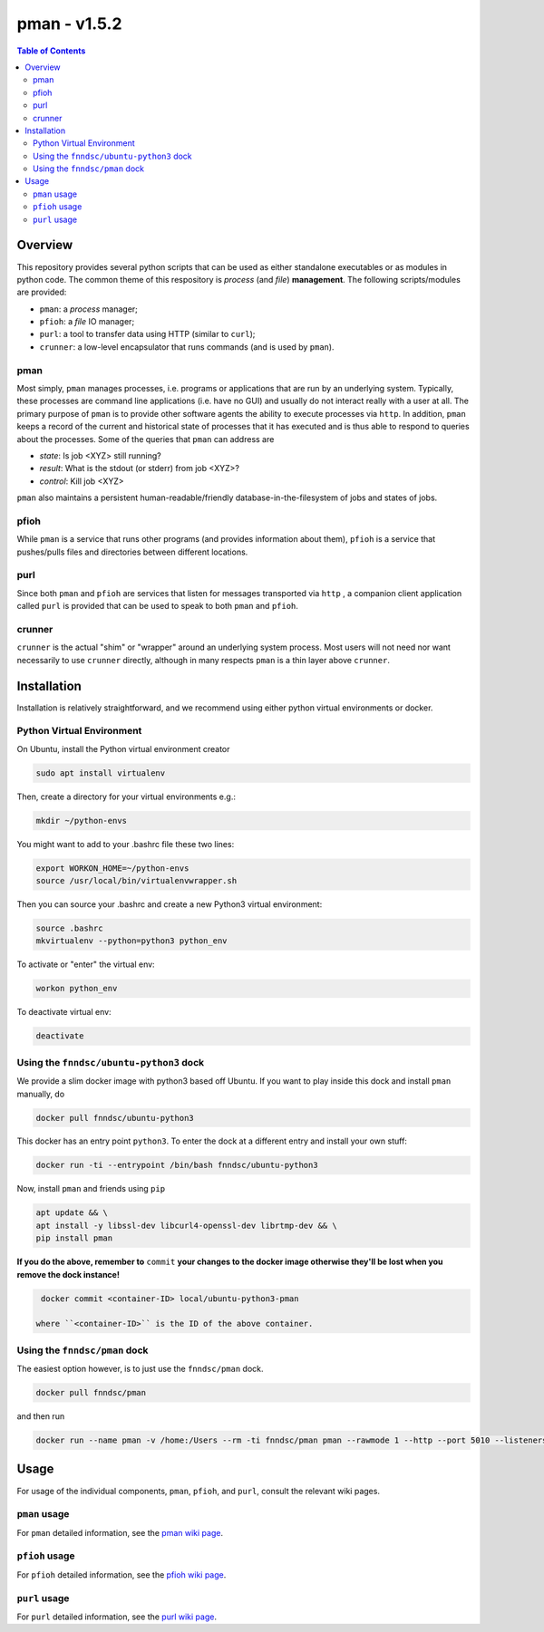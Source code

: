 ##############
pman - v1.5.2
##############

.. image:: https://badge.fury.io/py/pman.svg
    :target: https://badge.fury.io/py/pman

.. image:: https://travis-ci.org/FNNDSC/pman.svg?branch=master
    :target: https://travis-ci.org/FNNDSC/pman

.. image:: https://img.shields.io/badge/python-3.5%2B-blue.svg
    :target: https://badge.fury.io/py/pman

.. contents:: Table of Contents

********
Overview
********

This repository provides several python scripts that can be used as either standalone executables or as modules in python code. The common theme of this respository is *process* (and *file*) **management**. The following scripts/modules are provided:

- ``pman``: a *process* manager;
- ``pfioh``: a *file* IO manager;
- ``purl``: a tool to transfer data using HTTP (similar to ``curl``);
- ``crunner``: a low-level encapsulator that runs commands (and is used by ``pman``).

pman
====

Most simply, ``pman`` manages processes, i.e. programs or applications that are run by an underlying system. Typically, these processes are command line applications (i.e. have no GUI) and usually do not interact really with a user at all. The primary purpose of ``pman`` is to provide other software agents the ability to execute processes via ``http``. In addition, ``pman`` keeps a record of the current and historical state of processes that it has executed and is thus able to respond to queries about the processes. Some of the queries that ``pman`` can address are

- *state*: Is job <XYZ> still running?
- *result*: What is the stdout (or stderr) from job <XYZ>?
- *control*: Kill job <XYZ>

``pman`` also maintains a persistent human-readable/friendly database-in-the-filesystem of jobs and states of jobs.

pfioh
=====

While ``pman`` is a service that runs other programs (and provides information about them), ``pfioh`` is a service that pushes/pulls files and directories between different locations.

purl
====

Since both ``pman`` and ``pfioh`` are services that listen for messages transported via ``http`` , a companion client application called ``purl`` is provided that can be used to speak to both ``pman`` and ``pfioh``.

crunner
=======

``crunner`` is the actual "shim" or "wrapper" around an underlying system process. Most users will not need nor want necessarily to use ``crunner`` directly, although in many respects ``pman`` is a thin layer above ``crunner``.

************
Installation
************

Installation is relatively straightforward, and we recommend using either python virtual environments or docker.

Python Virtual Environment
==========================

On Ubuntu, install the Python virtual environment creator

.. code-block:: bash

  sudo apt install virtualenv

Then, create a directory for your virtual environments e.g.:

.. code-block:: bash

  mkdir ~/python-envs

You might want to add to your .bashrc file these two lines:

.. code-block:: bash

    export WORKON_HOME=~/python-envs
    source /usr/local/bin/virtualenvwrapper.sh

Then you can source your .bashrc and create a new Python3 virtual environment:

.. code-block:: bash

    source .bashrc
    mkvirtualenv --python=python3 python_env

To activate or "enter" the virtual env:

.. code-block:: bash

    workon python_env

To deactivate virtual env:

.. code-block:: bash

    deactivate

Using the ``fnndsc/ubuntu-python3`` dock
========================================

We provide a slim docker image with python3 based off Ubuntu. If you want to play inside this dock and install ``pman`` manually, do

.. code-block:: bash

    docker pull fnndsc/ubuntu-python3

This docker has an entry point ``python3``. To enter the dock at a different entry and install your own stuff:

.. code-block:: bash

   docker run -ti --entrypoint /bin/bash fnndsc/ubuntu-python3
   
Now, install ``pman`` and friends using ``pip``

.. code-block:: bash

   apt update && \
   apt install -y libssl-dev libcurl4-openssl-dev librtmp-dev && \
   pip install pman
   
**If you do the above, remember to** ``commit`` **your changes to the docker image otherwise they'll be lost when you remove the dock instance!**

.. code-block:: bash

  docker commit <container-ID> local/ubuntu-python3-pman
  
 where ``<container-ID>`` is the ID of the above container.
  

Using the ``fnndsc/pman`` dock
==============================

The easiest option however, is to just use the ``fnndsc/pman`` dock.

.. code-block:: bash

    docker pull fnndsc/pman
    
and then run

.. code-block:: bash

    docker run --name pman -v /home:/Users --rm -ti fnndsc/pman pman --rawmode 1 --http --port 5010 --listeners 12

*****
Usage
*****

For usage of the individual components, ``pman``, ``pfioh``, and ``purl``, consult the relevant wiki pages.

``pman`` usage
===============

For ``pman`` detailed information, see the `pman wiki page <https://github.com/FNNDSC/pman/wiki/pman-overview>`_.

``pfioh`` usage
===============

For ``pfioh`` detailed information, see the `pfioh wiki page <https://github.com/FNNDSC/pman/wiki/pfioh-overview>`_.

``purl`` usage
==============

For ``purl`` detailed information, see the `purl wiki page <https://github.com/FNNDSC/pman/wiki/purl-overview>`_.



